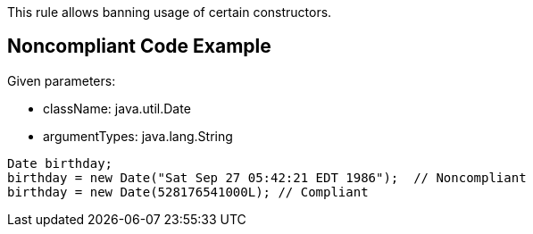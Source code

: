 This rule allows banning usage of certain constructors.

== Noncompliant Code Example

Given parameters:

* className: java.util.Date
* argumentTypes: java.lang.String

----
Date birthday;
birthday = new Date("Sat Sep 27 05:42:21 EDT 1986");  // Noncompliant
birthday = new Date(528176541000L); // Compliant
----
